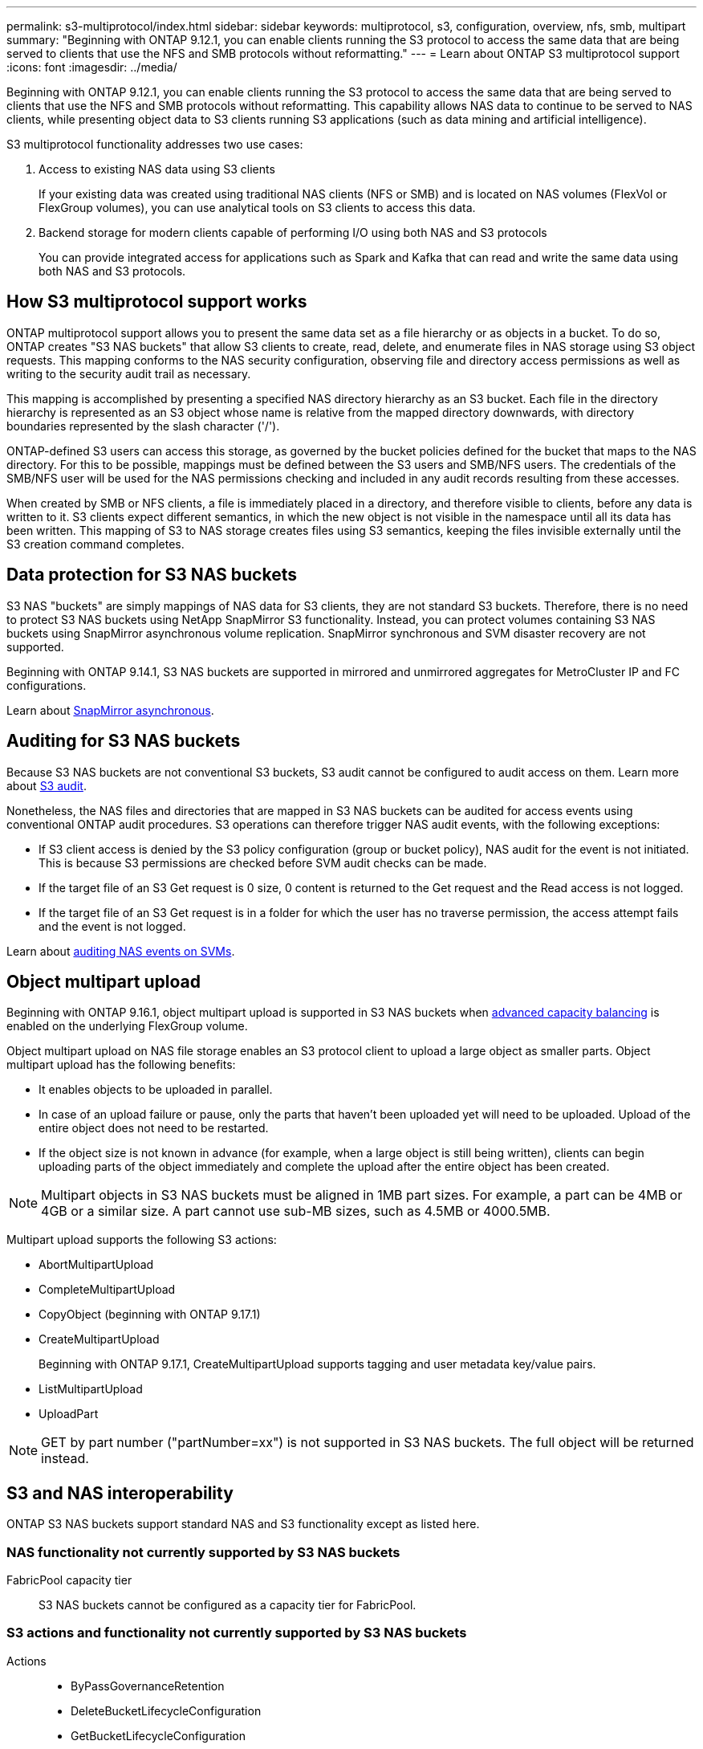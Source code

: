 ---
permalink: s3-multiprotocol/index.html
sidebar: sidebar
keywords: multiprotocol, s3, configuration, overview, nfs, smb, multipart
summary: "Beginning with ONTAP 9.12.1, you can enable clients running the S3 protocol to access the same data that are being served to clients that use the NFS and SMB protocols without reformatting."
---
= Learn about ONTAP S3 multiprotocol support
:icons: font
:imagesdir: ../media/

[.lead]
Beginning with ONTAP 9.12.1, you can enable clients running the S3 protocol to access the same data that are being served to clients that use the NFS and SMB protocols without reformatting. This capability allows NAS data to continue to be served to NAS clients, while presenting object data to S3 clients running S3 applications (such as data mining and artificial intelligence). 

S3 multiprotocol functionality addresses two use cases:

. Access to existing NAS data using S3 clients
+
If your existing data was created using traditional NAS clients (NFS or SMB) and is located on NAS volumes (FlexVol or FlexGroup volumes), you can use analytical tools on S3 clients to access this data.
. Backend storage for modern clients capable of performing I/O using both NAS and S3 protocols
+
You can provide integrated access for applications such as Spark and Kafka that can read and write the same data using both NAS and S3 protocols.

== How S3 multiprotocol support works 
ONTAP multiprotocol support allows you to present the same data set as a file hierarchy or as objects in a bucket. To do so, ONTAP creates "S3 NAS buckets" that allow S3 clients to create, read, delete, and enumerate files in NAS storage using S3 object requests. This mapping conforms to the NAS security configuration, observing file and directory access permissions as well as writing to the security audit trail as necessary.

This mapping is accomplished by presenting a specified NAS directory hierarchy as an S3 bucket. Each file in the directory hierarchy is represented as an S3 object whose name is relative from the mapped directory downwards, with directory boundaries represented by the slash character ('/').

ONTAP-defined S3 users can access this storage, as governed by the bucket policies defined for the bucket that maps to the NAS directory. For this to be possible, mappings must be defined between the S3 users and SMB/NFS users. The credentials of the SMB/NFS user will be used for the NAS permissions checking and included in any audit records resulting from these accesses.

When created by SMB or NFS clients, a file is immediately placed in a directory, and therefore visible to clients, before any data is written to it. S3 clients expect different semantics, in which the new object is not visible in the namespace until all its data has been written. This mapping of S3 to NAS storage creates files using S3 semantics, keeping the files invisible externally until the S3 creation command completes.

== Data protection for S3 NAS buckets
S3 NAS "buckets" are simply mappings of NAS data for S3 clients, they are not standard S3 buckets. Therefore, there is no need to protect S3 NAS buckets using NetApp SnapMirror S3 functionality. Instead, you can protect volumes containing S3 NAS buckets using SnapMirror asynchronous volume replication. SnapMirror synchronous and SVM disaster recovery are not supported. 

Beginning with ONTAP 9.14.1, S3 NAS buckets are supported in mirrored and unmirrored aggregates for MetroCluster IP and FC configurations.

Learn about link:../data-protection/snapmirror-disaster-recovery-concept.html#data-protection-relationships[SnapMirror asynchronous]. 

== Auditing for S3 NAS buckets
Because S3 NAS buckets are not conventional S3 buckets, S3 audit cannot be configured to audit access on them. Learn more about link:../s3-audit/index.html[S3 audit].

Nonetheless, the NAS files and directories that are mapped in S3 NAS buckets can be audited for access events using conventional ONTAP audit procedures. S3 operations can therefore trigger NAS audit events, with the following exceptions:

* If S3 client access is denied by the S3 policy configuration (group or bucket policy), NAS audit for the event is not initiated. This is because S3 permissions are checked before SVM audit checks can be made.  
* If the target file of an S3 Get request is 0 size, 0 content is returned to the Get request and the Read access is not logged. 
* If the target file of an S3 Get request is in a folder for which the user has no traverse permission, the access attempt fails and the event is not logged.

Learn about link:../nas-audit/index.html[auditing NAS events on SVMs].

== Object multipart upload
Beginning with ONTAP 9.16.1, object multipart upload is supported in S3 NAS buckets when link:../flexgroup/enable-adv-capacity-flexgroup-task.html[advanced capacity balancing] is enabled on the underlying FlexGroup volume. 

Object multipart upload on NAS file storage enables an S3 protocol client to upload a large object as smaller parts. Object multipart upload has the following benefits:

* It enables objects to be uploaded in parallel.
* In case of an upload failure or pause, only the parts that haven't been uploaded yet will need to be uploaded. Upload of the entire object does not need to be restarted.
* If the object size is not known in advance (for example, when a large object is still being written), clients can begin uploading parts of the object immediately and complete the upload after the entire object has been created. 

[NOTE]
Multipart objects in S3 NAS buckets must be aligned in 1MB part sizes. For example, a part can be 4MB or 4GB or a similar size. A part cannot use sub-MB sizes, such as 4.5MB or 4000.5MB. 

Multipart upload supports the following S3 actions:

* AbortMultipartUpload
* CompleteMultipartUpload
* CopyObject (beginning with ONTAP 9.17.1)
* CreateMultipartUpload
+ 
Beginning with ONTAP 9.17.1, CreateMultipartUpload supports tagging and user metadata key/value pairs.
* ListMultipartUpload
* UploadPart

[NOTE]
GET by part number ("partNumber=xx") is not supported in S3 NAS buckets. The full object will be returned instead.

== S3 and NAS interoperability
ONTAP S3 NAS buckets support standard NAS and S3 functionality except as listed here.

=== NAS functionality not currently supported by S3 NAS buckets
FabricPool capacity tier::
S3 NAS buckets cannot be configured as a capacity tier for FabricPool.

=== S3 actions and functionality not currently supported by S3 NAS buckets

Actions::
* ByPassGovernanceRetention
* DeleteBucketLifecycleConfiguration
* GetBucketLifecycleConfiguration
* GetBucketObjectLockConfiguration
* GetBucketVersioning
* GetObjectRetention
* ListBucketVersioning
* ListObjectVersions
* PutBucketLifecycleConfiguration
* PutBucketVersioning
* PutObjectLockConfiguration
* PutObjectRetention

[NOTE]
These S3 actions are not supported specifically when using S3 in S3 NAS buckets. When using native S3 buckets these actions are link:../s3-config/ontap-s3-supported-actions-reference.html[supported as normal]. 

AWS user metadata::

* Beginning with ONTAP 9.17.1, support for metadata with multipart objects.
* Beginning with ONTAP 9.16.1, support for metadata with single-art objects.
* For ONTAP 9.15.1 and earlier, key-values pairs received as part of S3 user-metadata are not stored on disk along with object data. 
* For ONTAP 9.15.1 and earlier, request headers with the prefix "x-amz-meta" are ignored.

AWS Tags:: 

* Beginning with ONTAP 9.17.1, support for tags with multipart objects.
* Beginning with ONTAP 9.16.1, support for tags with single-art objects.
* For ONTAP 9.15.1 and earlier on PUT object and Multipart Initiate requests, headers with the prefix "x-amz-tagging" are ignored. 
* For ONTAP 9.15.1 and earlier, requests to update tags on an existing file (Put, Get, and Delete requests with the ?tagging query-string) are rejected with an error.

Versioning::
It is not possible to specify versioning in the bucket mapping configuration. 
* Requests that include non-null version specifications (the versionId=xyz query-string) receive error responses. 
* Requests to affect the versioning state of a bucket are rejected with errors.

// 2025-June-20, ONTAPDOC-3024
// 2025-June-17, ONTAPDOC-2900
// 2025-Apr-25, ILM is not supported in S3/NAS buckets-added to unsupported actions
// 2025-Mar-12, Added UploadPart and additional multipart NAS caveats
// 2025-Jan-7, Added unsupported S3 actions and a link to the S3 page
// 2024-Jan-1, ONTAPDOC-2312
// 2024-Oct-7, ONTAPDOC-2181
// 2024-Aug-30, ONTAPDOC-2346
// 2023 Nov 09, ONTAPDOC-1467
// 2023-July-17, issue #986
// 2023-Mar-13, issue# 839
// 2022 Nov 09, ONTAPDOC-564
